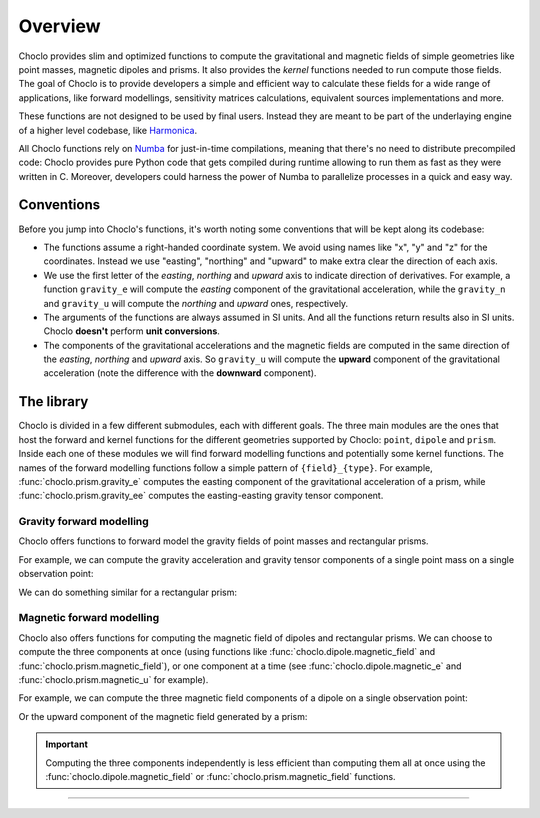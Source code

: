 .. _overview:

Overview
========

Choclo provides slim and optimized functions to compute the gravitational and
magnetic fields of simple geometries like point masses, magnetic dipoles and
prisms. It also provides the *kernel* functions needed to run compute those
fields. The goal of Choclo is to provide developers a simple and efficient
way to calculate these fields for a wide range of applications, like forward
modellings, sensitivity matrices calculations, equivalent sources
implementations and more.

These functions are not designed to be used by final users. Instead they are
meant to be part of the underlaying engine of a higher level codebase, like
`Harmonica <https://www.fatiando.org/harmonica>`__.

All Choclo functions rely on `Numba <https://numba.pydata.org/>`__ for
just-in-time compilations, meaning that there's no need to distribute
precompiled code: Choclo provides pure Python code that gets compiled during
runtime allowing to run them as fast as they were written in C.
Moreover, developers could harness the power of Numba to parallelize processes
in a quick and easy way.


Conventions
-----------

Before you jump into Choclo's functions, it's worth noting some conventions
that will be kept along its codebase:

- The functions assume a right-handed coordinate system. We avoid using names
  like "x", "y" and "z" for the coordinates. Instead we use "easting",
  "northing" and "upward" to make extra clear the direction of each axis.
- We use the first letter of the *easting*, *northing* and *upward* axis to
  indicate direction of derivatives. For example, a function ``gravity_e`` will
  compute the *easting* component of the gravitational acceleration, while the
  ``gravity_n`` and ``gravity_u`` will compute the *northing* and *upward*
  ones, respectively.
- The arguments of the functions are always assumed in SI units. And all the
  functions return results also in SI units. Choclo **doesn't** perform **unit
  conversions**.
- The components of the gravitational accelerations and the magnetic fields are
  computed in the same direction of the *easting*, *northing* and *upward*
  axis. So ``gravity_u`` will compute the **upward** component of the
  gravitational acceleration (note the difference with the **downward**
  component).


The library
-----------

Choclo is divided in a few different submodules, each with different goals. The
three main modules are the ones that host the forward and kernel functions for
the different geometries supported by Choclo: ``point``, ``dipole`` and
``prism``. Inside each one of these modules we will find forward modelling
functions and potentially some kernel functions. The names of the forward
modelling functions follow a simple pattern of ``{field}_{type}``. For
example, :func:`choclo.prism.gravity_e` computes the easting component of the
gravitational acceleration of a prism, while :func:`choclo.prism.gravity_ee`
computes the easting-easting gravity tensor component.

Gravity forward modelling
~~~~~~~~~~~~~~~~~~~~~~~~~

Choclo offers functions to forward model the gravity fields of point masses and
rectangular prisms.

For example, we can compute the gravity acceleration and gravity tensor
components of a single point mass on a single observation point:

.. jupyter-execute::

   import choclo

   # Define a single point mass located 10 meters below the zero height
   easting_m, northing_m, upward_m = 0., 0., -10.
   mass = 1e4  # mass of the source in kg

   # Define coordinates of an observation point 2 meters above the zero height
   easting, northing, upward = 0., 0., 2.

   # Compute the upward compont of the gravity acceleration the point mass
   # generates on this observation point (in SI units)
   g_u = choclo.point.gravity_u(
      easting, northing, upward, easting_m, northing_m, upward_m, mass
   )
   print(f"g_u: {g_u:.2e} m s^(-2)")

   # Compute gravity tensor components (in SI units)
   g_eu = choclo.point.gravity_eu(
      easting, northing, upward, easting_m, northing_m, upward_m, mass
   )
   g_uu = choclo.point.gravity_uu(
      easting, northing, upward, easting_m, northing_m, upward_m, mass
   )
   print(f"g_eu: {g_eu:.2e} s^(-2)")
   print(f"g_uu: {g_uu:.2e} s^(-2)")


We can do something similar for a rectangular prism:

.. jupyter-execute::

   import numpy as np

   # Define a single rectangular prism through its boundaries
   west, east, south, north, bottom, top = -1., 5., -4., 4., -20., -10.
   prism = np.array([west, east, south, north, bottom, top])
   density = 2900  # density of the prism in kg m^(-3)

   # Define coordinates of an observation point
   easting, northing, upward = 1., 3., -1.

   # Compute the upward compont of the gravity acceleration the prism
   # generates on this observation point (in SI units)
   g_u = choclo.prism.gravity_u(easting, northing, upward, prism, density)
   print(f"g_u: {g_u:.2e} m s^(-2)")

   # Compute gravity tensor components (in SI units)
   g_nu = choclo.prism.gravity_nu(easting, northing, upward, prism, density)
   g_ee = choclo.prism.gravity_ee(easting, northing, upward, prism, density)
   print(f"g_nu: {g_nu:.2e} s^(-2)")
   print(f"g_ee: {g_ee:.2e} s^(-2)")


Magnetic forward modelling
~~~~~~~~~~~~~~~~~~~~~~~~~~

Choclo also offers functions for computing the magnetic field of dipoles and
rectangular prisms. We can choose to compute the three components at once (using
functions like :func:`choclo.dipole.magnetic_field` and
:func:`choclo.prism.magnetic_field`), or one component at a time (see
:func:`choclo.dipole.magnetic_e` and :func:`choclo.prism.magnetic_u` for
example).

For example, we can compute the three magnetic field components of a dipole on
a single observation point:

.. jupyter-execute::

   # Define the location of a dipole
   easting_d, northing_d, upward_d = -4., 2., -1.

   # Define the magnetic moment vector of the dipole (in A m^2)
   mag_moment_e, mag_moment_n, mag_moment_u = 1., 1., -2.

   # Define coordinates of an observation point
   easting, northing, upward = -2., 2., 2.

   # Compute the magnetic field of the dipole on the observation point (in T)
   b_e, b_n, b_u = choclo.dipole.magnetic_field(
      easting,
      northing,
      upward,
      easting_d,
      northing_d,
      upward_d,
      mag_moment_e,
      mag_moment_n,
      mag_moment_u,
   )
   print(f"b_e: {b_e:.2e} T")
   print(f"b_n: {b_n:.2e} T")
   print(f"b_u: {b_u:.2e} T")


Or the upward component of the magnetic field generated by a prism:

.. jupyter-execute::

   # Define a rectangular prism
   west, east, south, north, bottom, top = -1., 5., -4., 4., -20., -10.
   prism = np.array([west, east, south, north, bottom, top])

   # Define its magnetization vector (in A m^(-1))
   m_e, m_n, m_u = 0.5, -1.5, -1.3
   magnetization = np.array([m_e, m_n, m_u])

   # Define coordinates of an observation point
   easting, northing, upward = 3., 0., -1.

   # Compute the upward component of the magnetic field of the prism (in T)
   b_u = choclo.prism.magnetic_u(easting, northing, upward, prism, magnetization)
   print(f"b_u: {b_u:.2e} T")

.. important::

   Computing the three components independently is less efficient than
   computing them all at once using the :func:`choclo.dipole.magnetic_field` or
   :func:`choclo.prism.magnetic_field` functions.

.. seealso::

   :ref:`howtouse` provides detailed instructions on how to use Choclo to
   efficiently compute gravity and magnetic fields of multiple sources on
   multiple observation points.

----

.. grid:: 2

    .. grid-item-card:: :jupyter-download-script:`Download Python script <overview>`
        :text-align: center

    .. grid-item-card:: :jupyter-download-nb:`Download Jupyter notebook <overview>`
        :text-align: center


